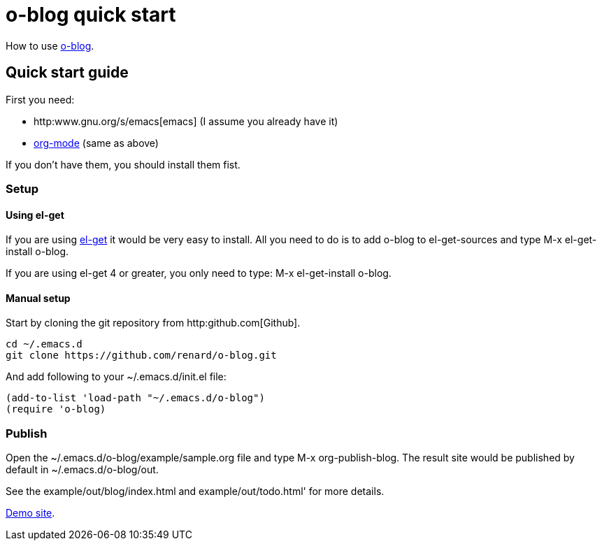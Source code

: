 = o-blog quick start

How to use https://github.com/renard/o-blog[o-blog].


== Quick start guide
First you need:

- http:www.gnu.org/s/emacs[emacs] (I assume you already have it)
- http://orgmode.org/[org-mode] (same as above)

If you don't have them, you should install them fist.

=== Setup

==== Using +el-get+

If you are using https://github.com/dimitri/el-get[el-get] it would be very
easy to install. All you need to do is to add +o-blog+ to +el-get-sources+
and type +M-x el-get-install o-blog+.

If you are using +el-get+ 4 or greater, you only need to type: +M-x
el-get-install o-blog+.

==== Manual setup
Start by cloning the +git+ repository from http:github.com[Github].

----
cd ~/.emacs.d
git clone https://github.com/renard/o-blog.git
----

And add following to your +~/.emacs.d/init.el+ file:

----
(add-to-list 'load-path "~/.emacs.d/o-blog")
(require 'o-blog)
----

=== Publish

Open the +~/.emacs.d/o-blog/example/sample.org+ file and type +M-x
org-publish-blog+. The result site would be published by default in
+~/.emacs.d/o-blog/out+.

See the +example/out/blog/index.html+ and +example/out/todo.html+' for more
details.

http://o-blog.chezwam.org[Demo site].
